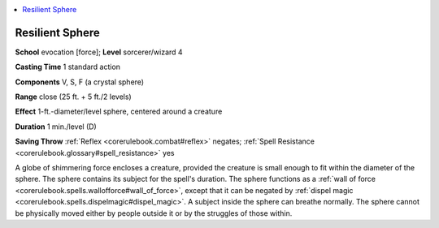 
.. _`corerulebook.spells.resilientsphere`:

.. contents:: \ 

.. _`corerulebook.spells.resilientsphere#resilient_sphere`:

Resilient Sphere
=================

\ **School**\  evocation [force]; \ **Level**\  sorcerer/wizard 4

\ **Casting Time**\  1 standard action

\ **Components**\  V, S, F (a crystal sphere)

\ **Range**\  close (25 ft. + 5 ft./2 levels)

\ **Effect**\  1-ft.-diameter/level sphere, centered around a creature

\ **Duration**\  1 min./level (D)

\ **Saving Throw**\  :ref:`Reflex <corerulebook.combat#reflex>`\  negates; :ref:`Spell Resistance <corerulebook.glossary#spell_resistance>`\  yes

A globe of shimmering force encloses a creature, provided the creature is small enough to fit within the diameter of the sphere. The sphere contains its subject for the spell's duration. The sphere functions as a :ref:`wall of force <corerulebook.spells.wallofforce#wall_of_force>`\ , except that it can be negated by :ref:`dispel magic <corerulebook.spells.dispelmagic#dispel_magic>`\ . A subject inside the sphere can breathe normally. The sphere cannot be physically moved either by people outside it or by the struggles of those within.

